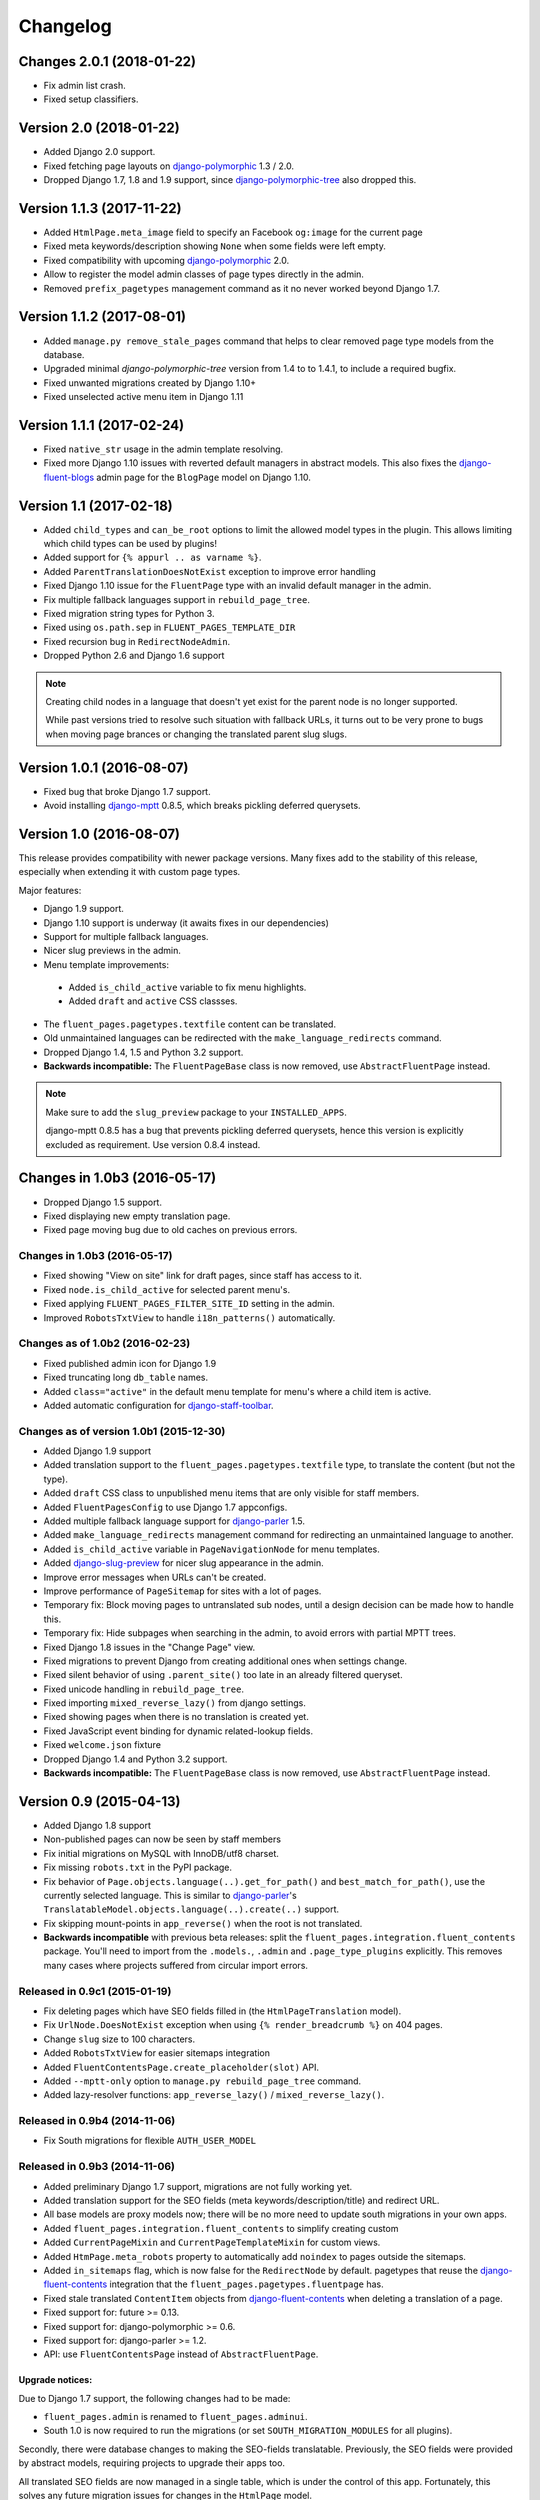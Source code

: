 Changelog
=========

Changes 2.0.1 (2018-01-22)
--------------------------

* Fix admin list crash.
* Fixed setup classifiers.


Version 2.0 (2018-01-22)
------------------------

* Added Django 2.0 support.
* Fixed fetching page layouts on django-polymorphic_ 1.3 / 2.0.
* Dropped Django 1.7, 1.8 and 1.9 support, since django-polymorphic-tree_ also dropped this.


Version 1.1.3 (2017-11-22)
--------------------------

* Added ``HtmlPage.meta_image`` field to specify an Facebook ``og:image`` for the current page
* Fixed meta keywords/description showing ``None`` when some fields were left empty.
* Fixed compatibility with upcoming django-polymorphic_ 2.0.
* Allow to register the model admin classes of page types directly in the admin.
* Removed ``prefix_pagetypes`` management command as it no never worked beyond Django 1.7.


Version 1.1.2 (2017-08-01)
--------------------------

* Added ``manage.py remove_stale_pages`` command that helps to clear removed page type models from the database.
* Upgraded minimal *django-polymorphic-tree* version from 1.4 to to 1.4.1, to include a required bugfix.
* Fixed unwanted migrations created by Django 1.10+
* Fixed unselected active menu item in Django 1.11


Version 1.1.1 (2017-02-24)
--------------------------

* Fixed ``native_str`` usage in the admin template resolving.
* Fixed more Django 1.10 issues with reverted default managers in abstract models.
  This also fixes the django-fluent-blogs_ admin page for the ``BlogPage`` model on Django 1.10.


Version 1.1 (2017-02-18)
------------------------

* Added ``child_types`` and ``can_be_root`` options to limit the allowed model types in the plugin.
  This allows limiting which child types can be used by plugins!
* Added support for ``{% appurl .. as varname %}``.
* Added ``ParentTranslationDoesNotExist`` exception to improve error handling
* Fixed Django 1.10 issue for the ``FluentPage`` type with an invalid default manager in the admin.
* Fix multiple fallback languages support in ``rebuild_page_tree``.
* Fixed migration string types for Python 3.
* Fixed using ``os.path.sep`` in ``FLUENT_PAGES_TEMPLATE_DIR``
* Fixed recursion bug in ``RedirectNodeAdmin``.
* Dropped Python 2.6 and Django 1.6 support

.. note::
    Creating child nodes in a language that doesn't yet exist for the parent node is no longer supported.

    While past versions tried to resolve such situation with fallback URLs,
    it turns out to be very prone to bugs when moving page brances or
    changing the translated parent slug slugs.


Version 1.0.1 (2016-08-07)
--------------------------

* Fixed bug that broke Django 1.7 support.
* Avoid installing django-mptt_ 0.8.5, which breaks pickling deferred querysets.


Version 1.0 (2016-08-07)
------------------------

This release provides compatibility with newer package versions.
Many fixes add to the stability of this release,
especially when extending it with custom page types.

Major features:

* Django 1.9 support.
* Django 1.10 support is underway (it awaits fixes in our dependencies)
* Support for multiple fallback languages.
* Nicer slug previews in the admin.
* Menu template improvements:

 * Added ``is_child_active`` variable to fix menu highlights.
 * Added ``draft`` and ``active`` CSS classses.

* The ``fluent_pages.pagetypes.textfile`` content can be translated.
* Old unmaintained languages can be redirected with the ``make_language_redirects`` command.
* Dropped Django 1.4, 1.5 and Python 3.2 support.
* **Backwards incompatible:** The ``FluentPageBase`` class is now removed, use ``AbstractFluentPage`` instead.

.. note::

    Make sure to add the ``slug_preview`` package to your ``INSTALLED_APPS``.

    django-mptt 0.8.5 has a bug that prevents pickling deferred querysets,
    hence this version is explicitly excluded as requirement.
    Use version 0.8.4 instead.


Changes in 1.0b3 (2016-05-17)
-----------------------------

* Dropped Django 1.5 support.
* Fixed displaying new empty translation page.
* Fixed page moving bug due to old caches on previous errors.


Changes in 1.0b3 (2016-05-17)
~~~~~~~~~~~~~~~~~~~~~~~~~~~~~

* Fixed showing "View on site" link for draft pages, since staff has access to it.
* Fixed ``node.is_child_active`` for selected parent menu's.
* Fixed applying ``FLUENT_PAGES_FILTER_SITE_ID`` setting in the admin.
* Improved ``RobotsTxtView`` to handle ``i18n_patterns()`` automatically.


Changes as of 1.0b2 (2016-02-23)
~~~~~~~~~~~~~~~~~~~~~~~~~~~~~~~~

* Fixed published admin icon for Django 1.9
* Fixed truncating long ``db_table`` names.
* Added ``class="active"`` in the default menu template for menu's where a child item is active.
* Added automatic configuration for django-staff-toolbar_.


Changes as of version 1.0b1 (2015-12-30)
~~~~~~~~~~~~~~~~~~~~~~~~~~~~~~~~~~~~~~~~

* Added Django 1.9 support
* Added translation support to the ``fluent_pages.pagetypes.textfile`` type, to translate the content (but not the type).
* Added ``draft`` CSS class to unpublished menu items that are only visible for staff members.
* Added ``FluentPagesConfig`` to use Django 1.7 appconfigs.
* Added multiple fallback language support for django-parler_ 1.5.
* Added ``make_language_redirects`` management command for redirecting an unmaintained language to another.
* Added ``is_child_active`` variable in ``PageNavigationNode`` for menu templates.
* Added django-slug-preview_ for nicer slug appearance in the admin.
* Improve error messages when URLs can't be created.
* Improve performance of ``PageSitemap`` for sites with a lot of pages.
* Temporary fix: Block moving pages to untranslated sub nodes, until a design decision can be made how to handle this.
* Temporary fix: Hide subpages when searching in the admin, to avoid errors with partial MPTT trees.
* Fixed Django 1.8 issues in the "Change Page" view.
* Fixed migrations to prevent Django from creating additional ones when settings change.
* Fixed silent behavior of using ``.parent_site()`` too late in an already filtered queryset.
* Fixed unicode handling in ``rebuild_page_tree``.
* Fixed importing ``mixed_reverse_lazy()`` from django settings.
* Fixed showing pages when there is no translation is created yet.
* Fixed JavaScript event binding for dynamic related-lookup fields.
* Fixed ``welcome.json`` fixture
* Dropped Django 1.4 and Python 3.2 support.
* **Backwards incompatible:** The ``FluentPageBase`` class is now removed, use ``AbstractFluentPage`` instead.


Version 0.9 (2015-04-13)
------------------------

* Added Django 1.8 support
* Non-published pages can now be seen by staff members
* Fix initial migrations on MySQL with InnoDB/utf8 charset.
* Fix missing ``robots.txt`` in the PyPI package.
* Fix behavior of ``Page.objects.language(..).get_for_path()`` and ``best_match_for_path()``, use the currently selected language.
  This is similar to django-parler_'s ``TranslatableModel.objects.language(..).create(..)`` support.
* Fix skipping mount-points in ``app_reverse()`` when the root is not translated.
* **Backwards incompatible** with previous beta releases: split the ``fluent_pages.integration.fluent_contents`` package.
  You'll need to import from the ``.models.``, ``.admin`` and ``.page_type_plugins`` explicitly.
  This removes many cases where projects suffered from circular import errors.


Released in 0.9c1 (2015-01-19)
~~~~~~~~~~~~~~~~~~~~~~~~~~~~~~

* Fix deleting pages which have SEO fields filled in (the ``HtmlPageTranslation`` model).
* Fix ``UrlNode.DoesNotExist`` exception when using ``{% render_breadcrumb %}`` on 404 pages.
* Change ``slug`` size to 100 characters.
* Added ``RobotsTxtView`` for easier sitemaps integration
* Added ``FluentContentsPage.create_placeholder(slot)`` API.
* Added ``--mptt-only`` option to ``manage.py rebuild_page_tree`` command.
* Added lazy-resolver functions: ``app_reverse_lazy()`` / ``mixed_reverse_lazy()``.


Released in 0.9b4 (2014-11-06)
~~~~~~~~~~~~~~~~~~~~~~~~~~~~~~

* Fix South migrations for flexible ``AUTH_USER_MODEL``


Released in 0.9b3 (2014-11-06)
~~~~~~~~~~~~~~~~~~~~~~~~~~~~~~

* Added preliminary Django 1.7 support, migrations are not fully working yet.
* Added translation support for the SEO fields (meta keywords/description/title) and redirect URL.
* All base models are proxy models now; there will be no more need to update south migrations in your own apps.
* Added ``fluent_pages.integration.fluent_contents`` to simplify creating custom
* Added ``CurrentPageMixin`` and ``CurrentPageTemplateMixin`` for custom views.
* Added ``HtmPage.meta_robots`` property to automatically add ``noindex`` to pages outside the sitemaps.
* Added ``in_sitemaps`` flag, which is now false for the ``RedirectNode`` by default.
  pagetypes that reuse the django-fluent-contents_ integration that the ``fluent_pages.pagetypes.fluentpage`` has.
* Fixed stale translated ``ContentItem`` objects from django-fluent-contents_ when deleting a translation of a page.
* Fixed support for: future >= 0.13.
* Fixed support for: django-polymorphic >= 0.6.
* Fixed support for: django-parler >= 1.2.
* API: use ``FluentContentsPage`` instead of ``AbstractFluentPage``.


Upgrade notices:
................

Due to Django 1.7 support, the following changes had to be made:

* ``fluent_pages.admin`` is renamed to ``fluent_pages.adminui``.
* South 1.0 is now required to run the migrations (or set ``SOUTH_MIGRATION_MODULES`` for all plugins).

Secondly, there were database changes to making the SEO-fields translatable.
Previously, the SEO fields were provided by abstract models, requiring projects to upgrade their apps too.

All translated SEO fields are now managed in a single table, which is under the control of this app.
Fortunately, this solves any future migration issues for changes in the ``HtmlPage`` model.

If your page types inherited from ``HtmlPage``, ``FluentContentsPage`` or it's old name ``FluentPage``,
you'll have to migrate the data of your apps one more time.
The bundled pagetypes have two migrations for this: ``move_seo_fields`` and ``remove_untranslatad_fields``.
The first migration moves all data to the ``HtmlPageTranslation`` table (manually added to the datamigration).
The second migration can simply by generated with ``./manage.py schemamigration <yourapp> --auto "remove_untranslatad_fields"``.

If you have overridden ``save_translation()`` in your models, make sure to check for ``translation.related_name``,
as both the base object and derived object translations are passed through this method now.

The ``SeoPageMixin`` from 0.9b1 was removed too, instead inherit directly from ``HtmlPage``.


Released in 0.9b2 (2014-06-28)
~~~~~~~~~~~~~~~~~~~~~~~~~~~~~~

* Added Python 3 support!
* Added ``key`` field to allow linking to specific user-created pages (e.g. a Terms and Conditions page).
  This feature is only visible when ``FLUENT_PAGES_KEY_CHOICES`` is configured.
* Fix support for ``i18n_patterns()`` in the ``override_url`` field.
* Added ``hide_untranslated_menu_items`` setting in ``FLUENT_PAGES_LANGUAGES`` / ``PARLER_LANGUAGES``.
* Added ``page`` variable for menu items in ``PageNavigationNode``.
* Add "change Override URL permission" flag.
  South users: run ``manage.py syncdb --all`` to create the permission
* Fix resolving pages under their fallback language URL when a translated URL does exist.
* Fix exception in ``PageNavigationNode.has_children``.
* Fix moving pages in the admin list (changes were undone).
* Fix missing "ct_id" GET parmeter for Django 1.6 when filtering in the admin (due to the ``_changelist_filters`` parameter).
* Updated dependencies to their Python 3 compatible versions.
* Optimize queries for rendering menu's

 * nodes without children no need a query in ``PageNavigationNode.children``.
 * avoid polymorphic behavior for child menu nodes (unless the parent node was polymorphic).


Released in 0.9b1 (2014-04-14)
~~~~~~~~~~~~~~~~~~~~~~~~~~~~~~

* Added multisite support.
* Added multilingual support, using django-parler_.
* Added hooks for patching the admin; ``FLUENT_PAGES_PARENT_ADMIN_MIXIN`` and ``FLUENT_PAGES_CHILD_ADMIN_MIXIN``.
  Note that using this feature is comparable to monkey-patching, and future compatibility can't be fully guanteed.
* Added "Can change Shared fields" permission for all page types.
* Added "Can change Page layout" permission for ``fluent_pages.pagetypes.fluentpage``.
* Allow ``formfield_overrides`` to contain field names too.
* API: added ``SeoPageMixin`` model with ``meta_title``, ``meta_keywords`` and ``meta_description`` fields.
* API: renamed ``FluentPageBase`` to ``AbstractFluentPage``.
* API: added ``get_view_response`` to the ``PageTypePlugin`` class, allow adding middleware to custom views.
* API: **Backwards incompatible:** when inheriting from the abstract ``HtmlPage`` model, your app needs a South migration.
* Fixed calling ``reverse()`` on the resolved page urls.
* Dropped Django 1.3 and 1.4 support.


Upgrade notices:
................

* When using custom page types that inherit from inherited from ``HtmlPage``, ``FluentPageBase`` or ``FluentContentsPage``,
  please add a South migration to your application to handle the updated fields.

 * The ``keywords`` field was renamed to ``meta_keywords``.
 * The ``description`` field was renamed to ``meta_description``.
 * The ``meta_title`` field was added.
 * The South ``rename_column`` function can be used in the migration::

     db.rename_column('your_model_table', 'keywords', 'meta_keywords')
     db.rename_column('your_model_table', 'description', 'meta_description')

* API: renamed ``FluentPageBase`` to ``FluentContentsPage``.
  The old name is still available.


Version 0.8.7 (2014-12-30)
------------------------

* Add support of django-polymorphic 0.6.
* Add ``page`` variable for menu items in ``PageNavigationNode``.


Version 0.8.6 (2014-01-21)
--------------------------

* Add ``FLUENT_PAGES_DEFAULT_IN_NAVIGATION`` setting to change the "in navigation" default value.
* Fix django-mptt_ 0.6 support.
* Fix using `{% appurl %}` for modules with multiple results.
* Widen "modification date" column, to support other languages.


Version 0.8.5 (2013-08-15)
--------------------------

* Added intro page for empty sites.
* Support Django 1.6 transaction management.
* Fix NL translation of "Slug".
* Fix the @admin redirect for application URLs (e.g. ``/page/app-url/@admin`` should redirect to ``/page/app-url/``).
* Fix URL dispatcher for app urls when a URL prefix is used (e.g. ``/en/..``)
* Fix Django 1.5 custom user model support in migrations


Version 0.8.4 (2013-05-28)
--------------------------

* Fix running at Django 1.6 alpha 1
* Remove filtering pages by SITE_ID in ``PageChoiceField`` as there is no proper multi-site support yet.
* Remove ``X-Object-Type`` and ``X-Object-Id`` headers as Django 1.6 removed it due to caching issues.


Version 0.8.3 (2013-05-15)
--------------------------

* Fix circular imports for some setups that import ``fluent_pages.urlresolvers`` early.
* Fix initial south migrations, added missing dependencies.
* Fix using ``{% render_menu %}`` at 404 pages.


Version 0.8.2 (2013-04-25)
--------------------------

* Add ``parent`` argument to ``{% render_menu %}``, to render sub menu's.
* Add ``page``, ``site`` variable in template of ``{% render_breadcrumb %}``.
* Add ``request``, ``parent`` (the parent context) variables to templates of ``{% render_breadcrumb %}`` and ``{% render_menu %}``.
* Bump version requirement of django-mptt_ to 0.5.4, earlier versions have bugs.
* Fix ``{% get_fluent_page_vars %}`` to skip the django-haystack_ ``page`` variable.
* Fix ``{% get_fluent_page_vars %}`` when a ``site`` variable is already present.
* Fix unit test suite in Django 1.3


Version in 0.8.1 (2013-03-07)
-----------------------------

* Add "Flat page" page type.
* Add support for django-any-urlfield_.
* Add ``X-Object-Type`` and ``X-Object-Id`` headers to the response in development mode (similar to django.contrib.flatpages_).
* Add Django 1.5 Custom User model support.
* Added lots of documentation.
* Moved the template tag parsing to a separate package, django-tag-parser_.
* Improve error messages on initial project setup.
* Improve ability to extend the page change_form template.
* Improve layout of *keywords* and *description* fields in the admin.
* Fixed 500 error on invalid URLs with unicode characters.
* Fixed ``app_reverse()`` function for Django 1.3.
* Fixed ``appurl`` tag for template contexts without *page* variable.
* Fixed ``NavigationNode.is_active`` property for sub menu nodes.
* Fixed ``NavigationNode.parent`` property for root node.
* Fixed ``runtests.py`` script.
* Fixed ``Page.objects.best_match_for_path()`` for pages without a slash.
* Fixed generated URL path for "file" node types in sub folders.
* Fix Django dependency in ``setup.py``, moved from ``install_requires`` to the ``requires`` section.
* Bump version of django-polymorphic-tree_ to 0.8.6 because it fixes issues with moving pages in the admin.


Version 0.8.0 (2012-11-21)
--------------------------

First public release

* Support for custom page types.
* Optional integration with django-fluent-contents_.
* Refactored tree logic to django-polymorphic-tree_.
* Unit tests included.

.. _django-any-urlfield: https://github.com/edoburu/django-any-urlfield
.. _django.contrib.flatpages: https://docs.djangoproject.com/en/dev/ref/contrib/flatpages/
.. _django-fluent-blogs: https://github.com/django-fluent/django-fluent-blogs
.. _django-fluent-contents: https://github.com/django-fluent/django-fluent-contents
.. _django-haystack: http://haystacksearch.org/
.. _django-mptt: https://github.com/django-mptt/django-mptt
.. _django-parler: https://github.com/django-parler/django-parler
.. _django-polymorphic: https://github.com/django-polymorphic/django-polymorphic
.. _django-polymorphic-tree: https://github.com/django-polymorphic/django-polymorphic-tree
.. _django-slug-preview: https://github.com/edoburu/django-slug-preview
.. _django-staff-toolbar: https://github.com/edoburu/django-staff-toolbar
.. _django-tag-parser: https://github.com/edoburu/django-tag-parser
